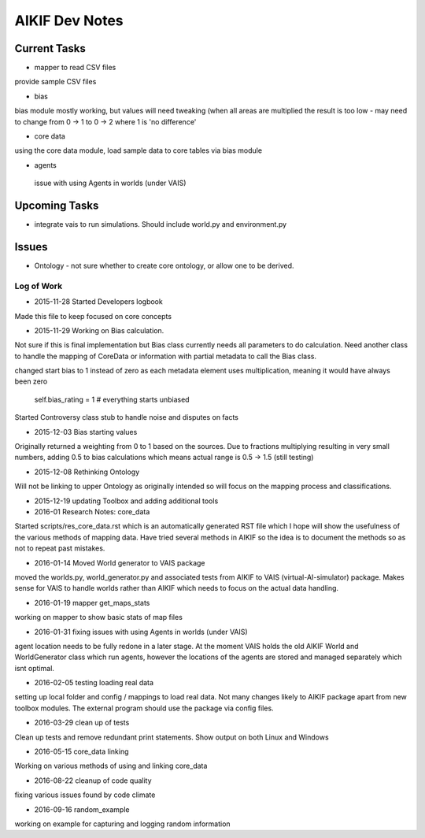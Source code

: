 AIKIF Dev Notes
===================================================
Current Tasks
~~~~~~~~~~~~~~~~~~~~~~~~~~~~~~~~~~~~~~~~~~~~~~~~~~~
- mapper to read CSV files
provide sample CSV files

- bias
bias module mostly working, but values will need tweaking (when all 
areas are multiplied the result is too low - may need to change from 
0 -> 1 to 0 -> 2 where 1 is 'no difference'

- core data
using the core data module, load sample data to core tables via bias module

- agents
 issue with using Agents in worlds (under VAIS)

Upcoming Tasks
~~~~~~~~~~~~~~~~~~~~~~~~~~~~~~~~~~~~~~~~~~~~~~~~~~~
- integrate vais to run simulations. Should include world.py and environment.py


Issues
~~~~~~~~~~~~~~~~~~~~~~~~~~~~~~~~~~~~~~~~~~~~~~~~~~~
- Ontology - not sure whether to create core ontology, or allow one to be derived.



Log of Work
---------------------------------------------------

- 2015-11-28 Started Developers logbook
Made this file to keep focused on core concepts

- 2015-11-29 Working on Bias calculation.
Not sure if this is final implementation but Bias class currently needs
all parameters to do calculation. Need another class to handle the mapping
of CoreData or information with partial metadata to call the Bias class.

changed start bias to 1 instead of zero as each metadata element uses 
multiplication, meaning it would have always been zero
    self.bias_rating = 1  # everything starts unbiased
    
Started Controversy class stub to handle noise and disputes on facts

- 2015-12-03 Bias starting values
Originally returned a weighting from 0 to 1 based on the sources.
Due to fractions multiplying resulting in very small numbers, adding 0.5 to bias calculations which means actual range is 0.5 -> 1.5 (still testing)
    
- 2015-12-08 Rethinking Ontology
Will not be linking to upper Ontology as originally intended so will focus on the mapping process and classifications.

- 2015-12-19 updating Toolbox and adding additional tools

- 2016-01 Research Notes: core_data
Started scripts/res_core_data.rst which is an automatically generated RST file which I hope will show the usefulness of the various methods of mapping data. Have tried several methods in AIKIF so the idea is to document the methods so as not to repeat past mistakes.

- 2016-01-14 Moved World generator to VAIS package
moved the worlds.py, world_generator.py and associated tests from AIKIF to VAIS (virtual-AI-simulator) package.
Makes sense for VAIS to handle worlds rather than AIKIF which needs to focus on the actual data handling. 

- 2016-01-19 mapper get_maps_stats
working on mapper to show basic stats of map files

- 2016-01-31 fixing issues with using Agents in worlds (under VAIS)
agent location needs to be fully redone in a later stage. At the moment VAIS holds the old AIKIF World and WorldGenerator class which run agents, however the locations of the agents are stored and managed separately which isnt optimal.

- 2016-02-05 testing loading real data
setting up local folder and config / mappings to load real data. Not many changes likely to AIKIF package apart from new toolbox modules.
The external program should use the package via config files.

- 2016-03-29 clean up of tests 
Clean up tests and remove redundant print statements. Show output on both Linux and Windows

- 2016-05-15 core_data linking
Working on various methods of using and linking core_data 

- 2016-08-22 cleanup of code quality
fixing various issues found by code climate

- 2016-09-16 random_example
working on example for capturing and logging random information

